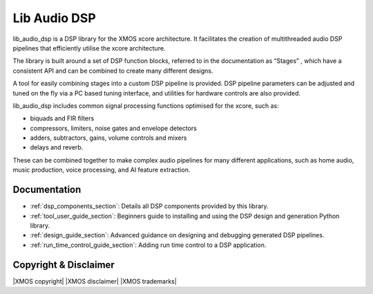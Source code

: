 #############
Lib Audio DSP
#############

lib_audio_dsp is a DSP library for the XMOS xcore architecture. It facilitates the creation of
multithreaded audio DSP pipelines that efficiently utilise the xcore architecture.

The library is built around a set of DSP function blocks, referred to in the documentation as “Stages” ,
which have a consistent API and can be combined to create many different designs. 

A tool for easily
combining stages into a custom DSP pipeline is provided. DSP pipeline parameters can be adjusted and 
tuned on the fly via a PC based tuning interface, and utilities for hardware controls are also provided.

lib_audio_dsp includes common signal processing functions optimised for the xcore, such as:

* biquads and FIR filters
* compressors, limiters, noise gates and envelope detectors
* adders, subtractors, gains, volume controls and mixers
* delays and reverb.

These can be combined together to make complex audio pipelines for many
different applications, such as home audio, music production, voice
processing, and AI feature extraction.

Documentation
=============

* :ref:`dsp_components_section`: Details all DSP components provided by this library.
* :ref:`tool_user_guide_section`: Beginners guide to installing and using the DSP design and generation Python library.
* :ref:`design_guide_section`: Advanced guidance on designing and debugging generated DSP pipelines.
* :ref:`run_time_control_guide_section`: Adding run time control to a DSP application.

Copyright & Disclaimer
======================

|XMOS copyright|
|XMOS disclaimer|
|XMOS trademarks|
